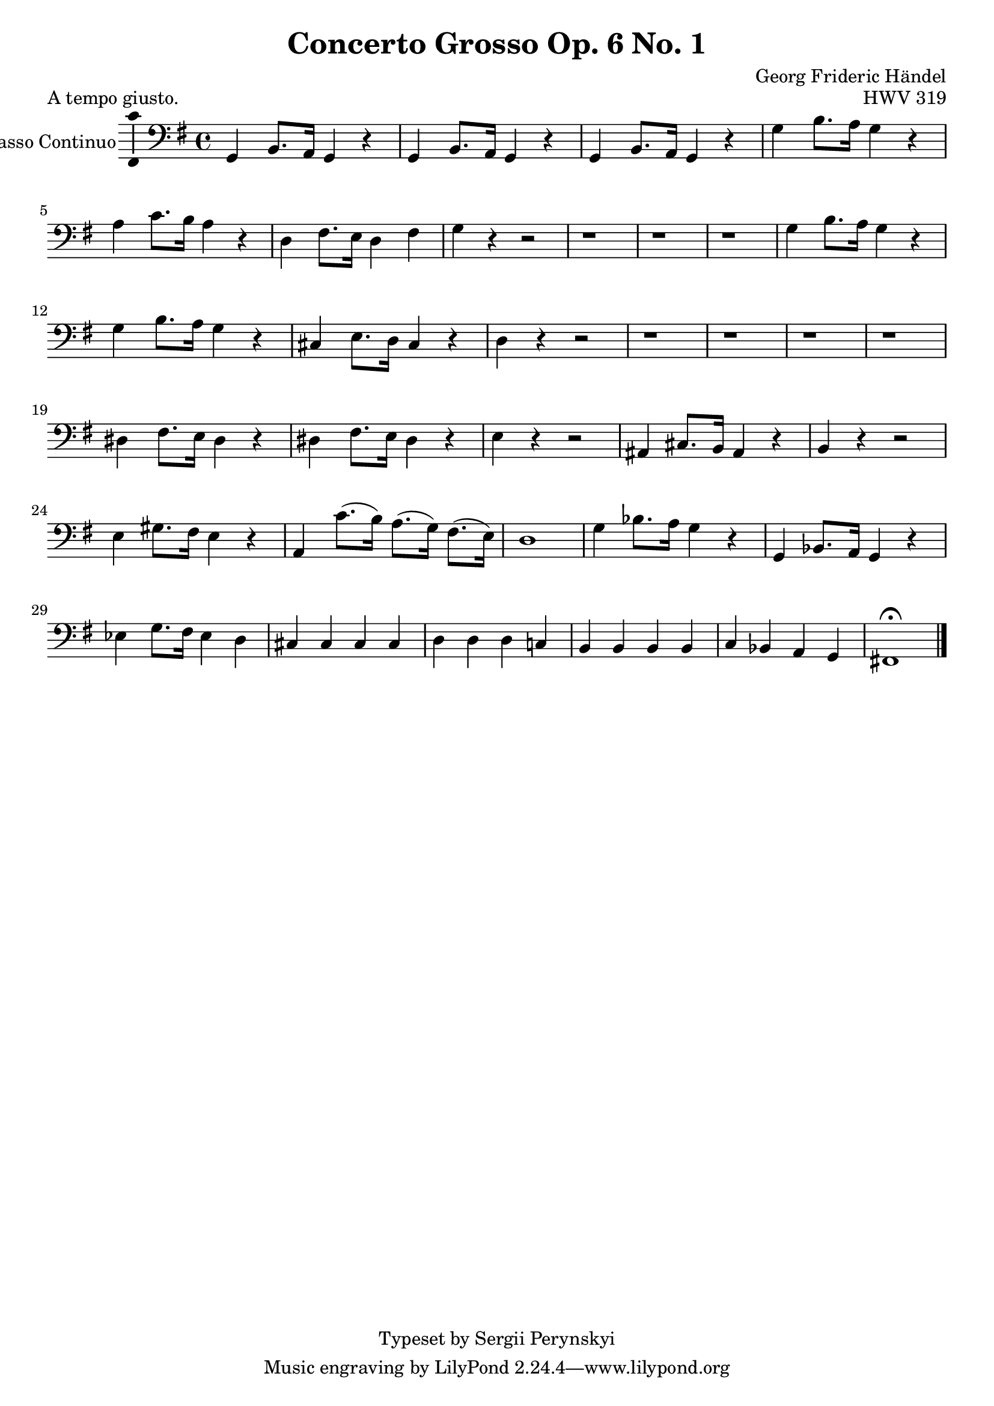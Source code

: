 \version "2.18.2"

\header {
    title = "Concerto Grosso Op. 6 No. 1"
    opus = "HWV 319"
    composer = "Georg Frideric Händel"

    %instrument = "Basso Continuo"

    copyright = "Typeset by Sergii Perynskyi"
}

\score {

    \layout {
        \context {
            \Voice
            \consists "Ambitus_engraver"
        }
    }

    \midi {
        \tempo 4 = 90
    }

    \header {
        piece = "A tempo giusto."
    } 

    \new Staff {

        \set Staff.instrumentName = #"Basso Continuo"
        \set Staff.midiInstrument = #"Contrabass"

        \clef bass
        \key g \major
        \time 4/4

        \relative c {

            g4 b8. a16 g4 r
            g4 b8. a16 g4 r
            g4 b8. a16 g4 r
            g'4 b8. a16 g4 r

            a4 c8. b16 a4 r
            d,4 fis8. e16 d4 fis
            g4 r4 r2
            r1

            r1
            r1
            g4 b8. a16 g4 r
            g4 b8. a16 g4 r

            cis,4 e8. d16 cis4 r
            d4 r r2
            r1
            r1

            r1
            r1
            dis4 fis8. e16 dis4 r
            dis4 fis8. e16 dis4 r

            e4 r r2
            ais,4 cis8. b16 ais4 r
            b4 r r2
            e4 gis8. fis16 e4 r

            a,4 c'8.( b16) a8.( g16) fis8.( e16)
            d1
            g4 bes8. a16 g4 r
            g,4 bes8. a16 g4 r

            ees'4 g8. fis16 ees4 d4
            cis4 cis cis cis
            d4 d d c!
            b4 b b b

            c4 bes a g
            fis!1 \fermata
            \bar "|."
        }
    }
}
